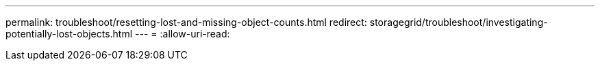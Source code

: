---
permalink: troubleshoot/resetting-lost-and-missing-object-counts.html 
redirect: storagegrid/troubleshoot/investigating-potentially-lost-objects.html 
---
= 
:allow-uri-read: 


